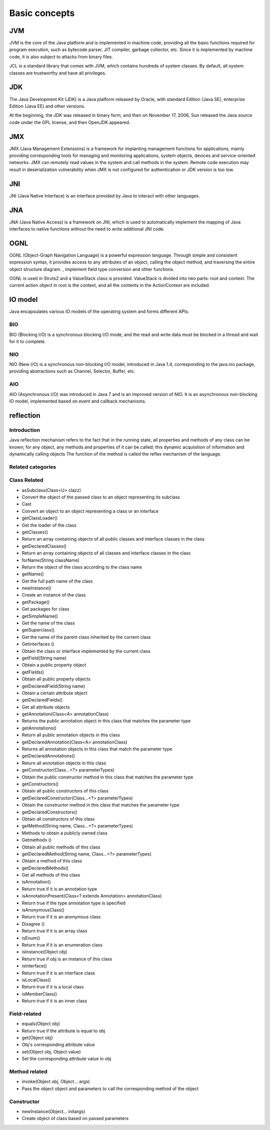 Basic concepts
========================================

JVM
----------------------------------------
JVM is the core of the Java platform and is implemented in machine code, providing all the basic functions required for program execution, such as bytecode parser, JIT compiler, garbage collector, etc. Since it is implemented by machine code, it is also subject to attacks from binary files.

JCL is a standard library that comes with JVM, which contains hundreds of system classes. By default, all system classes are trustworthy and have all privileges.

JDK
----------------------------------------
The Java Development Kit (JDK) is a Java platform released by Oracle, with standard Edition (Java SE), enterprise Edition (Java EE) and other versions.

At the beginning, the JDK was released in binary form, and then on November 17, 2006, Sun released the Java source code under the GPL license, and then OpenJDK appeared.

JMX
----------------------------------------
JMX (Java Management Extensions) is a framework for implanting management functions for applications, mainly providing corresponding tools for managing and monitoring applications, system objects, devices and service-oriented networks. JMX can remotely read values in the system and call methods in the system. Remote code execution may result in deserialization vulnerability when JMX is not configured for authentication or JDK version is too low.

JNI
----------------------------------------
JNI (Java Native Interface) is an interface provided by Java to interact with other languages.

JNA
----------------------------------------
JNA (Java Native Access) is a framework on JNI, which is used to automatically implement the mapping of Java interfaces to native functions without the need to write additional JNI code.

OGNL
----------------------------------------
OGNL (Object-Graph Navigation Language) is a powerful expression language. Through simple and consistent expression syntax, it provides access to any attributes of an object, calling the object method, and traversing the entire object structure diagram. , implement field type conversion and other functions.

OGNL is used in Struts2 and a ValueStack class is provided. ValueStack is divided into two parts: root and context. The current action object in root is the context, and all the contents in the ActionContext are included.

IO model
----------------------------------------
Java encapsulates various IO models of the operating system and forms different APIs.

BIO
~~~~~~~~~~~~~~~~~~~~~~~~~~~~~~~~~~~~~~~~
BIO (Blocking I/O) is a synchronous blocking I/O mode, and the read and write data must be blocked in a thread and wait for it to complete.

NIO
~~~~~~~~~~~~~~~~~~~~~~~~~~~~~~~~~~~~~~~~
NIO (New I/O) is a synchronous non-blocking I/O model, introduced in Java 1.4, corresponding to the java.nio package, providing abstractions such as Channel, Selector, Buffer, etc.

AIO
~~~~~~~~~~~~~~~~~~~~~~~~~~~~~~~~~~~~~~~~
AIO (Asynchronous I/O) was introduced in Java 7 and is an improved version of NIO. It is an asynchronous non-blocking IO model, implemented based on event and callback mechanisms.

reflection
----------------------------------------

Introduction
~~~~~~~~~~~~~~~~~~~~~~~~~~~~~~~~~~~~~~~~
Java reflection mechanism refers to the fact that in the running state, all properties and methods of any class can be known; for any object, any methods and properties of it can be called; this dynamic acquisition of information and dynamically calling objects The function of the method is called the reflex mechanism of the language.

Related categories
~~~~~~~~~~~~~~~~~~~~~~~~~~~~~~~~~~~~~~~~
================          ===================
Class Name Purpose
================          ===================
Entities of Class
Member variables of Field class
Methods of the Method class
Constructor class constructor
================          ===================

Class Related
~~~~~~~~~~~~~~~~~~~~~~~~~~~~~~~~~~~~~~~~
- asSubclass(Class<U> clazz)
- Convert the object of the passed class to an object representing its subclass
- Cast
- Convert an object to an object representing a class or an interface
- getClassLoader()
- Get the loader of the class
- getClasses()
- Return an array containing objects of all public classes and interface classes in the class
- getDeclaredClasses()
- Return an array containing objects of all classes and interface classes in the class
- forName(String className)
- Return the object of the class according to the class name
- getName()
- Get the full path name of the class
- newInstance()
- Create an instance of the class
- getPackage()
- Get packages for class
- getSimpleName()
- Get the name of the class
- getSuperclass()
- Get the name of the parent class inherited by the current class
- Getinterfaces ()
- Obtain the class or interface implemented by the current class
- getField(String name)
- Obtain a public property object
- getFields()
- Obtain all public property objects
- getDeclaredField(String name)
- Obtain a certain attribute object
- getDeclaredFields()
- Get all attribute objects
- getAnnotation(Class<A> annotationClass)
- Returns the public annotation object in this class that matches the parameter type
- getAnnotations()
- Return all public annotation objects in this class
- getDeclaredAnnotation(Class<A> annotationClass)
- Returns all annotation objects in this class that match the parameter type
- getDeclaredAnnotations()
- Return all annotation objects in this class
- getConstructor(Class...<?> parameterTypes)
- Obtain the public constructor method in this class that matches the parameter type
- getConstructors()
- Obtain all public constructors of this class
- getDeclaredConstructor(Class...<?> parameterTypes)
- Obtain the constructor method in this class that matches the parameter type
- getDeclaredConstructors()
- Obtain all constructors of this class
- getMethod(String name, Class...<?> parameterTypes)
- Methods to obtain a publicly owned class
- Getmethods ()
- Obtain all public methods of this class
- getDeclaredMethod(String name, Class...<?> parameterTypes)
- Obtain a method of this class
- getDeclaredMethods()
- Get all methods of this class
- isAnnotation()
- Return true if it is an annotation type
- isAnnotationPresent(Class<? extends Annotation> annotationClass)
- Return true if the type annotation type is specified
- isAnonymousClass()
- Return true if it is an anonymous class
- Disagree ()
- Return true if it is an array class
- isEnum()
- Return true if it is an enumeration class
- isInstance(Object obj)
- Return true if obj is an instance of this class
- isInterface()
- Return true if it is an interface class
- isLocalClass()
- Return true if it is a local class
- isMemberClass()
- Return true if it is an inner class

Field-related
~~~~~~~~~~~~~~~~~~~~~~~~~~~~~~~~~~~~~~~~
- equals(Object obj)
- Return true if the attribute is equal to obj
- get(Object obj)
- Obj's corresponding attribute value
- set(Object obj, Object value)
- Set the corresponding attribute value in obj

Method related
~~~~~~~~~~~~~~~~~~~~~~~~~~~~~~~~~~~~~~~~
- invoke(Object obj, Object... args)
- Pass the object object and parameters to call the corresponding method of the object

Constructor
~~~~~~~~~~~~~~~~~~~~~~~~~~~~~~~~~~~~~~~~
- newInstance(Object... initargs)
- Create object of class based on passed parameters
